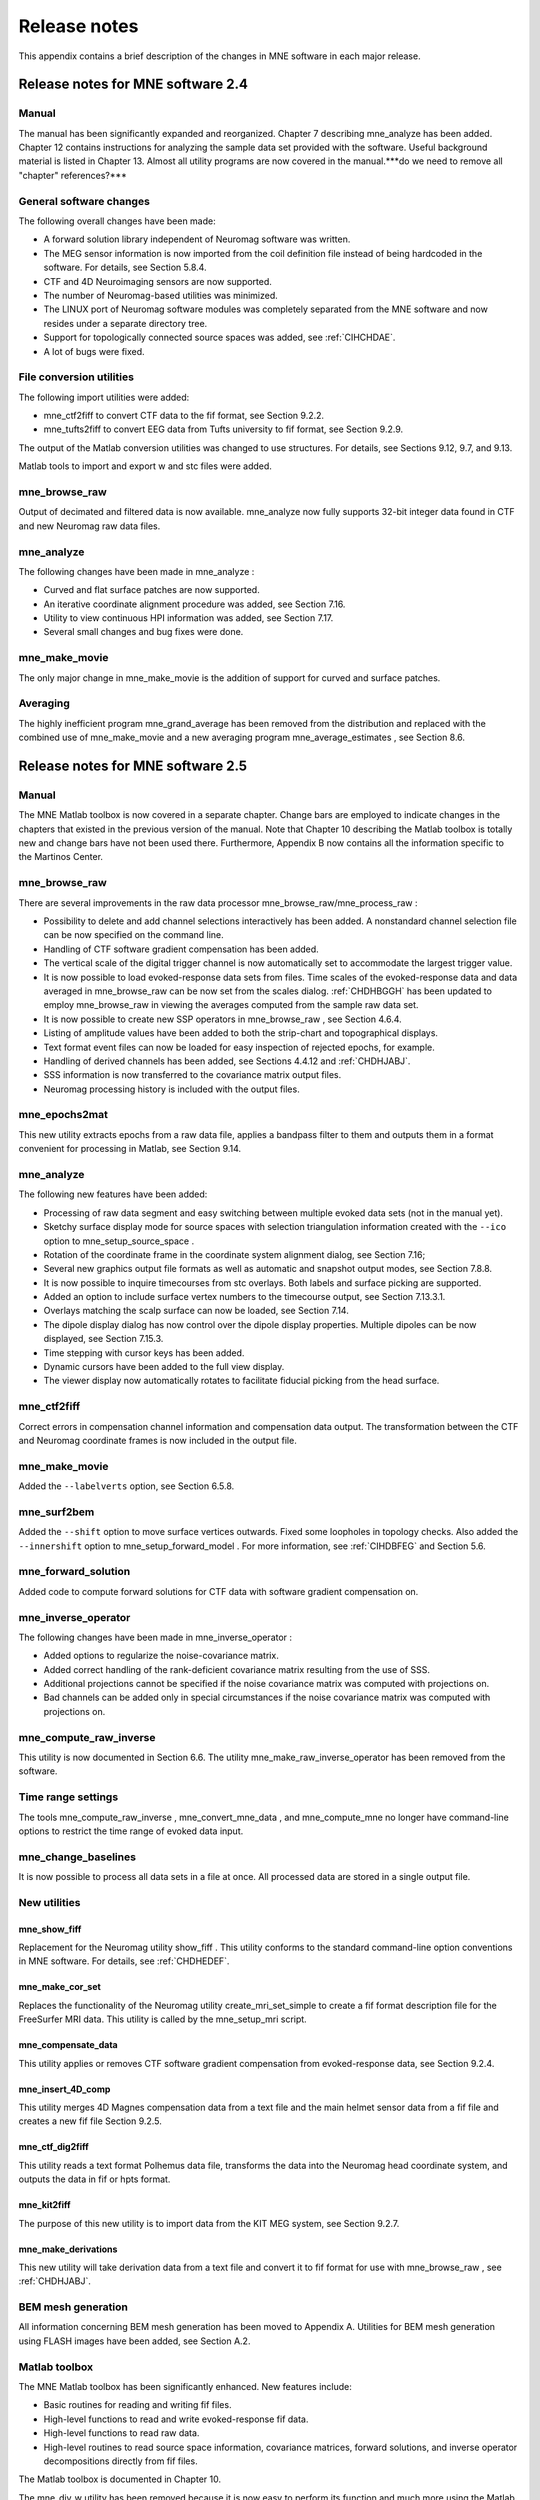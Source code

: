 

.. _BGBDEIGC:

=============
Release notes
=============

This appendix contains a brief description of the changes
in MNE software in each major release.

Release notes for MNE software 2.4
##################################

Manual
======

The manual has been significantly expanded and reorganized. Chapter 7 describing mne_analyze has
been added. Chapter 12 contains instructions for analyzing
the sample data set provided with the software. Useful background
material is listed in Chapter 13. Almost all utility programs
are now covered in the manual.***do we need to remove all "chapter" references?***

General software changes
========================

The following overall changes have been made:

- A forward solution library independent
  of Neuromag software was written.

- The MEG sensor information is now imported from the coil definition file
  instead of being hardcoded in the software. For details, see Section 5.8.4.

- CTF and 4D Neuroimaging sensors are now supported.

- The number of Neuromag-based utilities was minimized.

- The LINUX port of Neuromag software modules was completely
  separated from the MNE software and now resides under a separate
  directory tree.

- Support for topologically connected source spaces was added,
  see :ref:`CIHCHDAE`.

- A lot of bugs were fixed.

File conversion utilities
=========================

The following import utilities were added:

- mne_ctf2fiff to
  convert CTF data to the fif format, see Section 9.2.2.

- mne_tufts2fiff to convert
  EEG data from Tufts university to fif format, see Section 9.2.9.

The output of the Matlab conversion utilities was changed
to use structures. For details, see Sections 9.12, 9.7, and 9.13.

Matlab tools to import and export w and stc files were added.

mne_browse_raw
==============

Output of decimated and filtered data is now available. mne_analyze now fully
supports 32-bit integer data found in CTF and new Neuromag raw data
files.

mne_analyze
===========

The following changes have been made in mne_analyze :

- Curved and flat surface patches are
  now supported.

- An iterative coordinate alignment procedure was added, see
  Section 7.16.

- Utility to view continuous HPI information was added, see Section 7.17.

- Several small changes and bug fixes were done.

mne_make_movie
==============

The only major change in mne_make_movie is
the addition of support for curved and surface patches.

Averaging
=========

The highly inefficient program mne_grand_average has
been removed from the distribution and replaced with the combined
use of mne_make_movie and a new
averaging program mne_average_estimates , see Section 8.6.

Release notes for MNE software 2.5
##################################

Manual
======

The MNE Matlab toolbox is now covered in a separate chapter.
Change bars are employed to indicate changes in the chapters that
existed in the previous version of the manual. Note that Chapter 10 describing
the Matlab toolbox is totally new and change bars have not been
used there. Furthermore, Appendix B now contains all the
information specific to the Martinos Center.

mne_browse_raw
==============

There are several improvements in the raw data processor mne_browse_raw/mne_process_raw :

- Possibility to delete and add channel
  selections interactively has been added. A nonstandard channel selection
  file can be now specified on the command line.

- Handling of CTF software gradient compensation has been added.

- The vertical scale of the digital trigger channel is now automatically
  set to accommodate the largest trigger value.

- It is now possible to load evoked-response data sets from
  files. Time scales of the evoked-response data and data averaged
  in mne_browse_raw can be now
  set from the scales dialog. :ref:`CHDHBGGH` has
  been updated to employ mne_browse_raw in
  viewing the averages computed from the sample raw data set.

- It is now possible to create new SSP operators in mne_browse_raw ,
  see Section 4.6.4.

- Listing of amplitude values have been added to both the strip-chart
  and topographical displays.

- Text format event files can now be loaded for easy inspection
  of rejected epochs, for example.

- Handling of derived channels has been added, see Sections 4.4.12 and :ref:`CHDHJABJ`.

- SSS information is now transferred to the covariance matrix
  output files.

- Neuromag processing history is included with the output files.

mne_epochs2mat
==============

This new utility extracts epochs from a raw data file, applies
a bandpass filter to them and outputs them in a format convenient
for processing in Matlab, see Section 9.14.

mne_analyze
===========

The following new features have been added:

- Processing of raw data segment and easy
  switching between multiple evoked data sets (not in the manual yet).

- Sketchy surface display mode for source spaces with selection
  triangulation information created with the ``--ico`` option
  to mne_setup_source_space .

- Rotation of the coordinate frame in the coordinate system
  alignment dialog, see Section 7.16;

- Several new graphics output file formats as well as automatic
  and snapshot output modes, see Section 7.8.8.

- It is now possible to inquire timecourses from stc overlays.
  Both labels and surface picking are supported.

- Added an option to include surface vertex numbers to the timecourse output,
  see Section 7.13.3.1.

- Overlays matching the scalp surface can now be loaded, see Section 7.14.

- The dipole display dialog has now control over the dipole
  display properties. Multiple dipoles can be now displayed, see Section 7.15.3.

- Time stepping with cursor keys has been added.

- Dynamic cursors have been added to the full view display.

- The viewer display now automatically rotates to facilitate
  fiducial picking from the head surface.

mne_ctf2fiff
============

Correct errors in compensation channel information and compensation data
output. The transformation between the CTF and Neuromag coordinate
frames is now included in the output file.

mne_make_movie
==============

Added the ``--labelverts`` option, see Section 6.5.8.

mne_surf2bem
============

Added the ``--shift`` option to move surface vertices
outwards. Fixed some loopholes in topology checks. Also added the ``--innershift`` option
to mne_setup_forward_model . For
more information, see :ref:`CIHDBFEG` and Section 5.6.

mne_forward_solution
====================

Added code to compute forward solutions for CTF data with
software gradient compensation on.

mne_inverse_operator
====================

The following changes have been made in mne_inverse_operator :

- Added options to regularize the noise-covariance
  matrix.

- Added correct handling of the rank-deficient covariance matrix
  resulting from the use of SSS.

- Additional projections cannot be specified if the noise covariance matrix
  was computed with projections on.

- Bad channels can be added only in special circumstances if
  the noise covariance matrix was computed with projections on.

mne_compute_raw_inverse
=======================

This utility is now documented in Section 6.6. The
utility mne_make_raw_inverse_operator has
been removed from the software.

Time range settings
===================

The tools mne_compute_raw_inverse , mne_convert_mne_data ,
and mne_compute_mne no longer
have command-line options to restrict the time range of evoked data
input.

mne_change_baselines
====================

It is now possible to process all data sets in a file at
once. All processed data are stored in a single output file.

New utilities
=============

mne_show_fiff
-------------

Replacement for the Neuromag utility show_fiff .
This utility conforms to the standard command-line option conventions
in MNE software. For details, see :ref:`CHDHEDEF`.

mne_make_cor_set
----------------

Replaces the functionality of the Neuromag utility create_mri_set_simple to
create a fif format description file for the FreeSurfer MRI data.
This utility is called by the mne_setup_mri script.

mne_compensate_data
-------------------

This utility applies or removes CTF software gradient compensation
from evoked-response data, see Section 9.2.4.

mne_insert_4D_comp
------------------

This utility merges 4D Magnes compensation data from a text
file and the main helmet sensor data from a fif file and creates
a new fif file Section 9.2.5.

mne_ctf_dig2fiff
----------------

This utility reads a text format Polhemus data file, transforms
the data into the Neuromag head coordinate system, and outputs the
data in fif or hpts format.

mne_kit2fiff
------------

The purpose of this new utility is to import data from the
KIT MEG system, see Section 9.2.7.

mne_make_derivations
--------------------

This new utility will take derivation data from a text file
and convert it to fif format for use with mne_browse_raw ,
see :ref:`CHDHJABJ`.

BEM mesh generation
===================

All information concerning BEM mesh generation has been moved
to Appendix A. Utilities for BEM mesh generation using
FLASH images have been added, see Section A.2.

Matlab toolbox
==============

The MNE Matlab toolbox has been significantly enhanced. New
features include:

- Basic routines for reading and writing
  fif files.

- High-level functions to read and write evoked-response fif
  data.

- High-level functions to read raw data.

- High-level routines to read source space information, covariance
  matrices, forward solutions, and inverse operator decompositions
  directly from fif files.

The Matlab toolbox is documented in Chapter 10.

The mne_div_w utility
has been removed because it is now easy to perform its function
and much more using the Matlab Toolbox.

Release notes for MNE software 2.6
##################################

Manual
======

The changes described below briefly are documented in the
relevant sections of the manual. Change bars are employed to indicate
changes with respect to manual version 2.5. Chapter 5 now
contains a comprehensive discussion of the various coordinate systems
used in MEG/EEG data.

Command-line options
====================

All compiled C programs now check that the command line does
not contain any unknown options. Consequently, scripts that have
inadvertently specified some options which are invalid will now
fail.

Changes to existing software
============================

mne_add_patch_info
------------------

- Changed option ``--in`` to ``--src`` and ``--out`` to ``--srcp`` .

- Added ``--labeldir`` option.

mne_analyze
-----------

New features include:

- The name of the digital trigger channel
  can be specified with the MNE_TRIGGER_CH_NAME environment variable.

- Using information from the fif data files, the wall clock
  time corresponding to the current file position is shown on the
  status line

- mne_analyze can now be
  controlled by mne_browse_raw to
  facilitate interactive analysis of clinical data.

- Added compatibility with Elekta-Neuromag Report Composer (cliplab and
  improved the quality of hardcopies.

- Both in mne_browse_raw and
  in mne_analyze , a non-standard
  default layout can be set on a user-by-user basis, see Section 4.5.6.

- Added the ``--digtrigmask`` option.

- Added new image rotation functionality using the mouse wheel
  or trackball.

- Added remote control of the FreeSurfer MRI
  viewer (tkmedit ), see Section 7.18.

- Added fitting of single equivalent current dipoles and channel
  selections, see Section 7.15.

- Added loading of FreeSurfer cortical
  parcellation data as labels.

- Added support for using the FreeSurfer average
  brain (fsaverage) as a surrogate.

- The surface selection dialog was redesigned for faster access
  to the files and to remove problems with a large number of subjects.

- A shortcut button to direct a file selector to the appropriate
  default directory was added to several file loading dialogs.

- The vertex coordinates can now be displayed, see Section 7.8.4.

mne_average_forward_solutions
-----------------------------

EEG forward solutions are now averaged as well, see Section 5.10.

mne_browse_raw and mne_process_raw
----------------------------------

Improvements in the raw data processor mne_browse_raw /mne_process_raw include:

- The name of the digital trigger channel
  can be specified with the MNE_TRIGGER_CH_NAME environment variable.

- The format of the text event files was slightly changed. The
  sample numbers are now "absolute" sample numbers
  taking into account the initial skip in the event files. The new
  format is indicated by an additional "pseudoevent" in
  the beginning of the file. mne_browse_raw and mne_process_raw are
  still compatible with the old event file format. For details, see Section 4.10.5.

- Using information from the fif data files, the wall clock
  time corresponding to the current file position is shown on the
  status line

- mne_browse_raw can now
  control mne_analyze to facilitate
  interactive analysis of clinical data.

- If the length of an output raw data file exceeds the 2-Gbyte
  fif file size limit, the output is split into multiple files.

- ``-split`` and ``--events`` options was
  added to mne_process_raw .

- The ``--allowmaxshield`` option was added to mne_browse_raw to allow
  loading of unprocessed data with MaxShield in the Elekta-Neuromag
  systems. These kind of data should never be used as an input for source
  localization.

- The ``--savehere`` option was added, see :ref:`CACFAAAJ`.

- The stderr parameter was
  added to the averaging definition files, see Section 4.13.3.

- Added compatibility with Elekta-Neuromag Report Composer (cliplab and
  improved the quality of hardcopies.

- Both in mne_browse_raw and
  in mne_analyze , a non-standard
  default layout can be set on a user-by-user basis, see Section 4.5.6.

- mne_browse_raw now includes
  an interactive editor to create derived channels, see Section 4.5.4.

- The menus in mne_browse_raw were
  reorganized and an time point specification text field was added

- Possibility to keep the old projection items added to the
  new projection definition dialog.

- Added ``--cd`` option.

- Added filter buttons for raw files and Maxfilter (TM) output
  to the open dialog.

- Added possibility to create a graph-compatible projection
  to the Save projection dialog

- Added possibility to compute a projection operator from epochs
  specified by events.

- Added the keepsamplemean option
  to the covariance matrix computation files.

- Added the ``--digtrigmask`` option.

- Added Load channel selections... item
  to the File menu.

- Added new browsing functionality using the mouse wheel or
  trackball, see Section 4.9.1.

- Added optional items to the topographical data displays, see Section 4.5.2.

- Added an event list window, see Section 4.10.2.

- Added an annotator window, see Section 4.10.4.

- Keep events sorted by time.

- User-defined events are automatically kept in a fif-format
  annotation file, see Section 4.10.

- Added the delay parameter
  to the averaging and covariance matrix estimation description files,
  see Sections 4.13.3 and 4.14.3.

Detailed information on these changes can be found in Chapter 4.

mne_compute_raw_inverse
-----------------------

The ``--digtrig`` , ``--extra`` , ``--noextra`` , ``--split`` , ``--labeldir`` , and ``--out`` options
were added, see Section 6.6.

mne_convert_surface
-------------------

The functionality of mne_convert_dfs was
integrated into mne_convert_surface .
Text output as a triangle file and and file file containing the
list of vertex points was added. The Matlab output option was removed.
Consequently,  mne_convert_dfs , mne_surface2mat ,
and mne_list_surface_nodes were
deleted from the distribution.

mne_dump_triggers
-----------------

This obsolete utility was deleted from the distribution.

mne_epochs2mat
--------------

The name of the digital trigger channel can be specified
with the MNE_TRIGGER_CH_NAME environment variable, see Section 9.14. Added
the ``--digtrigmask`` option.

mne_forward_solution
--------------------

Added code to compute the derivatives of with respect to
the dipole position coordinates, see Section 5.9.

mne_list_bem
------------

The --surfno option is replaced with the --id option, see Section 9.6.

mne_make_cor_set
----------------

Include data from mgh/mgz files to the output automatically.
Include the Talairach transformations from the FreeSurfer data to
the output file if possible. For details, see Section 9.8.

mne_make_movie
--------------

Added the --noscalebar, --nocomments, --morphgrade, --rate,
and --pickrange options, see Section 6.5.

mne_make_source_space
---------------------

The ``--spacing`` option is now implemented in this
program, which means mne_mris_trix is
now obsolete. The mne_setup_source_space script
was modified accordingly. Support for tri, dec, and dip files was dropped,
see Section 5.4.

mne_mdip2stc
------------

This utility is obsolete and was removed from the distribution.

mne_project_raw
---------------

This is utility is obsolete and was removed from the distribution.
The functionality is included in mne_process_raw .

mne_rename_channels
-------------------

Added the ``--revert`` option, see :ref:`CHDCFEAJ`.

mne_setup_forward_model
-----------------------

Added the ``--outershift`` and ``--scalpshift`` options,
see :ref:`CIHDBFEG`.

mne_simu
--------

Added source waveform expressions and the ``--raw`` option,
see :ref:`CHDECAFD`.

mne_transform_points
--------------------

Removed the ``--tomrivol`` option.

Matlab toolbox
--------------

Several new functions were added, see Chapter 10.

.. note:: The matlab function fiff_setup_read_raw has    a significant change. The sample numbers now take into account possible    intial skip in the file, *i.e.*, the time between    the start of the data acquisition and the start of saving the data    to disk. The first_samp member    of the returned structure indicates the initial skip in samples.    If you want your own routines, which assume that initial skip has    been removed, perform indentically with the previous version, subtract first_samp from    the sample numbers you specify to fiff_read_raw_segment .    Furthermore, fiff_setup_read_raw has    an optional argument to allow reading of unprocessed MaxShield data acquired    with the Elekta MEG systems.

New utilities
=============

mne_collect_transforms
----------------------

This utility collects coordinate transformation information
from several sources into a single file, see Section 9.9.

mne_convert_dig_data
--------------------

This new utility convertes digitization (Polhemus) data between
different file formats, see Section 9.3.

mne_edf2fiff
------------

This is a new utility to convert EEG data from EDF, EDF+,
and BDF formats to the fif format, see Section 9.2.8.

mne_brain_vision2fiff
---------------------

This is a new utility to convert BrainVision EEG data to
the fif format, see Section 9.2.10. This utility is also
used by the mne_eximia_2fiff script
to convert EEG data from the Nexstim eXimia EEG system to the fif
format, see Section 9.2.11.

mne_anonymize
-------------

New utility to remove subject identifying information from
measurement files, see :ref:`CHDIJHIC`.

mne_opengl_test
---------------

New utility for testing the OpenGL graphics performance,
see Section C.2.5.

mne_volume_data2mri
-------------------

Convert data defined in a volume created with mne_volume_source_space to
an MRI overlay, see Section 9.4.

mne_volume_source_space
-----------------------

Create a a grid of source points within a volume, see Section 5.5. mne_volume_source_space also
optionally creates a trilinear interpolator matrix to facilitate
converting values a distribution in the volume grid into an MRI
overlay using mne_volume_data2mri ,
see Section 9.4.

mne_copy_processing_history
---------------------------

This new utility copies the processing history block from
one data file to another, see :ref:`CJACECAH`.

Release notes for MNE software 2.7
##################################

Software engineering
====================

There have been two significant changes in the software engineering
since MNE Version 2.6:

- CMake is now used in building the software
  package and

- Subversion (SVN) is now used for revision control instead
  of Concurrent Versions System (CVS).

These changes have the effects on the distribution of the
MNE software and setup for individual users:

- There is now a separate software package
  for each of the platforms supported.

- The software is now organized completely under standard directories (bin,
  lib, and share). In particular, the directory setup/mne has been moved
  to share/mne and the directories app-defaults and doc are now under
  share. All files under share are platform independent.

- The use of shared libraries has been minimized. This alleviates
  compatibility problems across operating system versions.

- The setup scripts have changed.

The installation and user-level effects of the new software
organization are discussed in Chapter 2 and Appendix C.

In addition, several minor bugs have been fixed in the source
code. Most relevant changes visible to the user are listed below.

Matlab tools
============

- The performance of the fiff I/O routines
  has been significantly improved thanks to the contributions of François
  Tadel at USC.

- Label file I/O routines mne_read_label_file and mne_write_label_file as
  well as a routine to extract time courses corresponding to a label from
  an stc file (mne_label_time_courses) have been added.

- The patch information is now read from the source space file
  and included in the source space data structure.

mne_browse_raw
==============

- Rejection criteria to detect flat channels
  have been added, see Sections 4.13.2 and 4.14.2.

- Possibility to detect temporal skew between trigger input
  lines has been added, see Sections 4.13.2 and 4.14.2.

- --allowmaxshield option now works in the batch mode as well.

- Added the --projevent option to batch mode.

- It is now possible to compute an SSP operator for EEG, see Section 4.6.4.

mne_analyze
===========

- Both hemispheres can now be displayed
  simultaneously, see Section 7.8.3.

- If the source space was created with mne_make_source_space version 2.3
  or later, the subject's surface data are automatically
  loaded after loading the data and the inverse operator.

Miscellaneous
=============

- mne_smooth_w was
  renamed to mne_smooth and can
  now handle both w and stc files. Say ``mne_smooth --help`` to
  find the options.

- All binaries now reside in $MNE_ROOT/bin. There are no separate bin/mne
  and bin/admin directories.

- mne_anonymize now has the
  --his option to remove the HIS ID of the subject, see :ref:`CHDIJHIC`.

- mne_check_surface now has
  the --bem and --id options to check surfaces from a BEM fif file.
  For details, try mne_check_surface --help.

- mne_compute_raw_inverse now
  has the --orignames option, see Section 6.6.1.

- Added --headcoord option to mne_convert_dig_data ,
  see Section 9.3.

- Added --talairach option to mne_make_cor_set ,
  see Section 9.8.

- Added the --morph option to mne_setup_source_space and mne_make_source_space ,
  see :ref:`CIHCHDAE` and Section 5.4, respectively.

- Added the --prefix option to mne_morph_labels ,
  see Section 8.5.

- Added the --blocks and --indent options to mne_show_fiff ,
  see :ref:`CHDHEDEF`.

- Added the --proj option as well as map types 5 and 6 to mne_sensitivity_map ,
  see :ref:`CHDDCBGI`.

- Fixed a bug in mne_inverse_operator which
  caused erroneous calculation of EEG-only source estimates if the
  data were processed with Maxfilter software and sometimes caused
  similar behavior on MEG/EEG source estimates.

Release notes for MNE software 2.7.1
####################################

mne_analyze
===========

- Added a new restricted mode for visualizing
  head position within the helmet, see Sections 7.2 and 7.21.

- Added information about mne_make_scalp_surfaces to Section 7.16.1.

mne_browse_raw
==============

- Added possibility for multiple event
  parameters and the mask parameter in averaging and noise covariance
  calculation, see Section 4.13.3.

- Added simple conditional averaging, see Section 4.13.3.

Release notes for MNE software 2.7.2
####################################

mne_add_patch_info
==================

Added the capability to compute distances between source
space vertices, see :ref:`BEHCBCGG`.

Matlab toolbox
==============

- Added new functions to for stc and w
  file I/O to employ 1-based vertex numbering inside Matlab, see Table 10.11.

- mne_read_source_spaces.m now reads the inter-vertex distance
  information now optionally produced by mne_add_patch_info ,
  see :ref:`BEHCBCGG`.

Miscellaneous
=============

- Added --shift option to mne_convert_surface ,
  see Section 9.7.1.

- Added --alpha option to mne_make_movie ,
  see Section 6.5.5.

- Added --noiserank option to mne_inverse_operator and mne_do_inverse_operator ,
  see Sections 6.4 and 3.13, respectively.

- The fif output from mne_convert_dig_data now
  includes the transformation between the digitizer and MNE head coordinate
  systems if such a transformation has been requested, see Section 9.3.
  This also affects the output from mne_eximia2fiff, see Section 9.2.11.

- Added --noflash30, --noconvert, and --unwarp options to mne_flash_bem ,
  see Section A.2.

Release notes for MNE software 2.7.3
####################################

Miscellaneous
=============

- Added preservation of the volume geometry
  information in the FreeSurfer surface files.

- The --mghmri option in combination with --surfout inserts
  the volume geometry information to the output of mne_convert_surface ,
  see Section 9.7.

- Added --replacegeom option to mne_convert_surface ,
  see Section 9.7.

- Modified mne_watershed_bem and mne_flash_bem to
  include the volume geometry information to the output. This allows
  viewing of the output surfaces in the FreeSurfer freeview utility.
